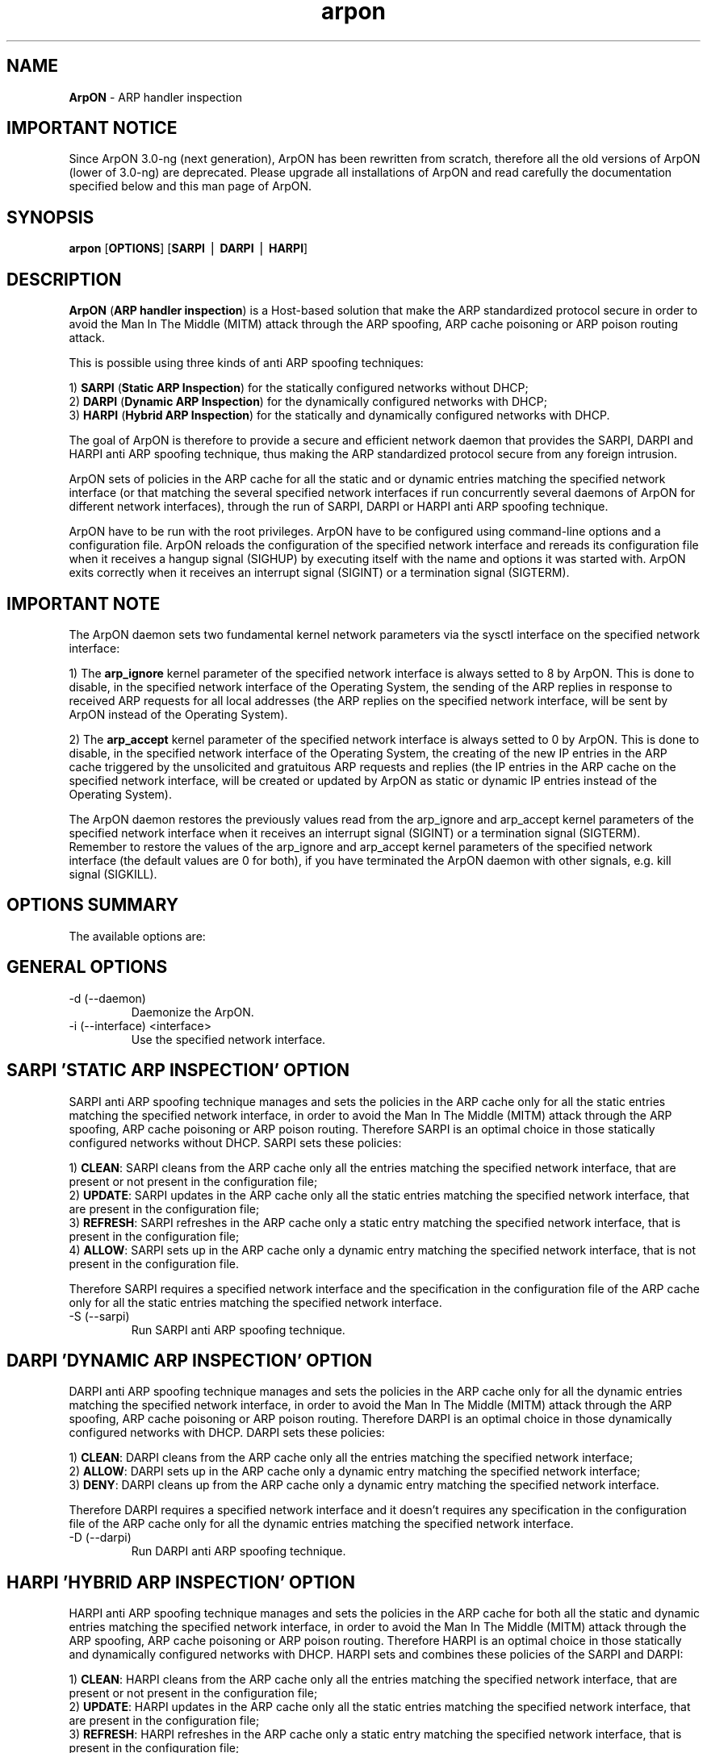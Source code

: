 .\"
.\" Copyright (C) 2008-2016 Andrea Di Pasquale <spikey.it@gmail.com>
.\" All rights reserved.
.\"
.\" Redistribution and use in source and binary forms, with or without
.\" modification, are permitted provided that the following conditions
.\" are met:
.\"
.\" 1. Redistributions of source code must retain the above copyright
.\"    notice, this list of conditions and the following disclaimer.
.\"
.\" 2. Redistributions in binary form must reproduce the above copyright
.\"    notice, this list of conditions and the following disclaimer in the
.\"    documentation and/or other materials provided with the distribution.
.\"
.\" THIS SOFTWARE IS PROVIDED BY THE AUTHOR ``AS IS'' AND ANY EXPRESS OR
.\" IMPLIED WARRANTIES, INCLUDING, BUT NOT LIMITED TO, THE IMPLIED WARRANTIES
.\" OF MERCHANTABILITY AND FITNESS FOR A PARTICULAR PURPOSE ARE DISCLAIMED.
.\" IN NO EVENT SHALL THE AUTHOR OR HIS RELATIVES BE LIABLE FOR ANY DIRECT,
.\" INDIRECT, INCIDENTAL, SPECIAL, EXEMPLARY, OR CONSEQUENTIAL DAMAGES
.\" (INCLUDING, BUT NOT LIMITED TO, PROCUREMENT OF SUBSTITUTE GOODS OR
.\" SERVICES; LOSS OF MIND, USE, DATA, OR PROFITS; OR BUSINESS INTERRUPTION)
.\" HOWEVER CAUSED AND ON ANY THEORY OF LIABILITY, WHETHER IN CONTRACT,
.\" STRICT LIABILITY, OR TORT (INCLUDING NEGLIGENCE OR OTHERWISE) ARISING
.\" IN ANY WAY OUT OF THE USE OF THIS SOFTWARE, EVEN IF ADVISED OF
.\" THE POSSIBILITY OF SUCH DAMAGE.
.\"
.\" $ArpON: arpon.8,v 3.0-ng 01/29/2016 02:54:53 spikey Exp $
.\"
.\" Standard preamble:
.\" ========================================================================
.de Sh \" Subsection heading
.br
.if t .Sp
.ne 5
.PP
\fB\\$1\fR
.PP
..
.de Sp \" Vertical space (when we can't use .PP)
.if t .sp .5v
.if n .sp
..
.de Vb \" Begin verbatim text
.ft CW
.nf
.ne \\$1
..
.de Ve \" End verbatim text
.ft R
.fi
..
.\" Set up some character translations and predefined strings.  \*(-- will
.\" give an unbreakable dash, \*(PI will give pi, \*(L" will give a left
.\" double quote, and \*(R" will give a right double quote.  | will give a
.\" real vertical bar.  \*(C+ will give a nicer C++.  Capital omega is used to
.\" do unbreakable dashes and therefore won't be available.  \*(C` and \*(C'
.\" expand to `' in nroff, nothing in troff, for use with C<>.
.tr \(*W-|\(bv\*(Tr
.ds C+ C\v'-.1v'\h'-1p'\s-2+\h'-1p'+\s0\v'.1v'\h'-1p'
.ie n \{\
.    ds -- \(*W-
.    ds PI pi
.    if (\n(.H=4u)&(1m=24u) .ds -- \(*W\h'-12u'\(*W\h'-12u'-\" diablo 10 pitch
.    if (\n(.H=4u)&(1m=20u) .ds -- \(*W\h'-12u'\(*W\h'-8u'-\"  diablo 12 pitch
.    ds L" ""
.    ds R" ""
.    ds C` ""
.    ds C' ""
'br\}
.el\{\
.    ds -- \|\(em\|
.    ds PI \(*p
.    ds L" ``
.    ds R" ''
'br\}
.\"
.\" If the F register is turned on, we'll generate index entries on stderr for
.\" titles (.TH), headers (.SH), subsections (.Sh), items (.Ip), and index
.\" entries marked with X<> in POD.  Of course, you'll have to process the
.\" output yourself in some meaningful fashion.
.if \nF \{\
.    de IX
.    tm Index:\\$1\t\\n%\t"\\$2"
..
.    nr % 0
.    rr F
.\}
.\"
.\" For nroff, turn off justification.  Always turn off hyphenation; it makes
.\" way too many mistakes in technical documents.
.hy 0
.if n .na
.\"
.\" Accent mark definitions (@(#)ms.acc 1.5 88/02/08 SMI; from UCB 4.2).
.\" Fear.  Run.  Save yourself.  No user-serviceable parts.
.    \" fudge factors for nroff and troff
.if n \{\
.    ds #H 0
.    ds #V .8m
.    ds #F .3m
.    ds #[ \f1
.    ds #] \fP
.\}
.if t \{\
.    ds #H ((1u-(\\\\n(.fu%2u))*.13m)
.    ds #V .6m
.    ds #F 0
.    ds #[ \&
.    ds #] \&
.\}
.    \" simple accents for nroff and troff
.if n \{\
.    ds ' \&
.    ds ` \&
.    ds ^ \&
.    ds , \&
.    ds ~ ~
.    ds /
.\}
.if t \{\
.    ds ' \\k:\h'-(\\n(.wu*8/10-\*(#H)'\'\h"|\\n:u"
.    ds ` \\k:\h'-(\\n(.wu*8/10-\*(#H)'\`\h'|\\n:u'
.    ds ^ \\k:\h'-(\\n(.wu*10/11-\*(#H)'^\h'|\\n:u'
.    ds , \\k:\h'-(\\n(.wu*8/10)',\h'|\\n:u'
.    ds ~ \\k:\h'-(\\n(.wu-\*(#H-.1m)'~\h'|\\n:u'
.    ds / \\k:\h'-(\\n(.wu*8/10-\*(#H)'\z\(sl\h'|\\n:u'
.\}
.    \" troff and (daisy-wheel) nroff accents
.ds : \\k:\h'-(\\n(.wu*8/10-\*(#H+.1m+\*(#F)'\v'-\*(#V'\z.\h'.2m+\*(#F'.\h'|\\n:u'\v'\*(#V'
.ds 8 \h'\*(#H'\(*b\h'-\*(#H'
.ds o \\k:\h'-(\\n(.wu+\w'\(de'u-\*(#H)/2u'\v'-.3n'\*(#[\z\(de\v'.3n'\h'|\\n:u'\*(#]
.ds d- \h'\*(#H'\(pd\h'-\w'~'u'\v'-.25m'\f2\(hy\fP\v'.25m'\h'-\*(#H'
.ds D- D\\k:\h'-\w'D'u'\v'-.11m'\z\(hy\v'.11m'\h'|\\n:u'
.ds th \*(#[\v'.3m'\s+1I\s-1\v'-.3m'\h'-(\w'I'u*2/3)'\s-1o\s+1\*(#]
.ds Th \*(#[\s+2I\s-2\h'-\w'I'u*3/5'\v'-.3m'o\v'.3m'\*(#]
.ds ae a\h'-(\w'a'u*4/10)'e
.ds Ae A\h'-(\w'A'u*4/10)'E
.    \" corrections for vroff
.if v .ds ~ \\k:\h'-(\\n(.wu*9/10-\*(#H)'\s-2\u~\d\s+2\h'|\\n:u'
.if v .ds ^ \\k:\h'-(\\n(.wu*10/11-\*(#H)'\v'-.4m'^\v'.4m'\h'|\\n:u'
.    \" for low resolution devices (crt and lpr)
.if \n(.H>23 .if \n(.V>19 \
\{\
.    ds : e
.    ds 8 ss
.    ds o a
.    ds d- d\h'-1'\(ga
.    ds D- D\h'-1'\(hy
.    ds th \o'bp'
.    ds Th \o'LP'
.    ds ae ae
.    ds Ae AE
.\}
.rm #[ #] #H #V #F C
.\" ========================================================================
.\"
.\"End of Preamble. Start of man page.
.TH arpon 8 "29 January 2016" "ArpON 3.0-ng"
.SH NAME
\fBArpON\fR \- ARP handler inspection
.ti +8
.br
.ad
.PP
.SH IMPORTANT NOTICE
.PP
Since ArpON 3.0-ng (next generation), ArpON has been rewritten from scratch, therefore all the old versions of ArpON (lower of 3.0-ng) are deprecated. Please upgrade all installations of ArpON and read carefully the documentation specified below and this man page of ArpON.
.PP
.SH SYNOPSIS
.na
.B arpon
[\fBOPTIONS\fR] [\fBSARPI\fR | \fBDARPI\fR | \fBHARPI\fR]
.br
.ti +8
.br
.ad
.SH DESCRIPTION
.LP
\fBArpON\fR (\fBARP handler inspection\fR) is a Host-based solution that make the ARP standardized protocol secure in order to avoid the Man In The Middle (MITM) attack through the ARP spoofing, ARP cache poisoning or ARP poison routing attack.
.PP
This is possible using three kinds of anti ARP spoofing techniques:
.PP
1) \fBSARPI\fR (\fBStatic ARP Inspection\fR) for the statically configured networks without DHCP;
.br
2) \fBDARPI\fR (\fBDynamic ARP Inspection\fR) for the dynamically configured networks with DHCP;
.br
3) \fBHARPI\fR (\fBHybrid ARP Inspection\fR) for the statically and dynamically configured networks with DHCP.
.PP
The goal of ArpON is therefore to provide a secure and efficient network daemon that provides the SARPI, DARPI and HARPI anti ARP spoofing technique, thus making the ARP standardized protocol secure from any foreign intrusion.
.PP
ArpON sets of policies in the ARP cache for all the static and or dynamic entries matching the specified network interface (or that matching the several specified network interfaces if run concurrently several daemons of ArpON for different network interfaces), through the run of SARPI, DARPI or HARPI anti ARP spoofing technique.
.PP
ArpON have to be run with the root privileges. ArpON have to be configured using command-line options and a configuration file. ArpON reloads the configuration of the specified network interface and rereads its configuration file when it receives a hangup signal (SIGHUP) by executing itself with the name and options it was started with. ArpON exits correctly when it receives an interrupt signal (SIGINT) or a termination signal (SIGTERM).
.PP
.SH IMPORTANT NOTE
.PP
The ArpON daemon sets two fundamental kernel network parameters via the sysctl interface on the specified network interface:
.PP
1) The \fBarp_ignore\fR kernel parameter of the specified network interface is always setted to 8 by ArpON. This is done to disable, in the specified network interface of the Operating System, the sending of the ARP replies in response to received ARP requests for all local addresses (the ARP replies on the specified network interface, will be sent by ArpON instead of the Operating System).
.PP
2) The \fBarp_accept\fR kernel parameter of the specified network interface is always setted to 0 by ArpON. This is done to disable, in the specified network interface of the Operating System, the creating of the new IP entries in the ARP cache triggered by the unsolicited and gratuitous ARP requests and replies (the IP entries in the ARP cache on the specified network interface, will be created or updated by ArpON as static or dynamic IP entries instead of the Operating System).
.PP
The ArpON daemon restores the previously values read from the arp_ignore and arp_accept kernel parameters of the specified network interface when it receives an interrupt signal (SIGINT) or a termination signal (SIGTERM). Remember to restore the values of the arp_ignore and arp_accept kernel parameters of the specified network interface (the default values are 0 for both), if you have terminated the ArpON daemon with other signals, e.g. kill signal (SIGKILL).
.PP
.SH OPTIONS SUMMARY
.PP
The available options are:
.PP
.TP
.SH GENERAL OPTIONS
.PP
.TP
\-d (\--daemon)
Daemonize the ArpON.
.TP
\-i (\--interface) <interface>
Use the specified network interface.
.PP
.TP
.SH SARPI 'STATIC ARP INSPECTION' OPTION
.PP
SARPI anti ARP spoofing technique manages and sets the policies in the ARP cache only for all the static entries matching the specified network interface, in order to avoid the Man In The Middle (MITM) attack through the ARP spoofing, ARP cache poisoning or ARP poison routing. Therefore SARPI is an optimal choice in those statically configured networks without DHCP. SARPI sets these policies:
.PP
1) \fBCLEAN\fR: SARPI cleans from the ARP cache only all the entries matching the specified network interface, that are present or not present in the configuration file;
.br
2) \fBUPDATE\fR: SARPI updates in the ARP cache only all the static entries matching the specified network interface, that are present in the configuration file;
.br
3) \fBREFRESH\fR: SARPI refreshes in the ARP cache only a static entry matching the specified network interface, that is present in the configuration file;
.br
4) \fBALLOW\fR: SARPI sets up in the ARP cache only a dynamic entry matching the specified network interface, that is not present in the configuration file.
.PP
Therefore SARPI requires a specified network interface and the specification in the configuration file of the ARP cache only for all the static entries matching the specified network interface.
.TP
\-S (\--sarpi)
Run SARPI anti ARP spoofing technique.
.PP
.TP
.SH DARPI 'DYNAMIC ARP INSPECTION' OPTION
.PP
DARPI anti ARP spoofing technique manages and sets the policies in the ARP cache only for all the dynamic entries matching the specified network interface, in order to avoid the Man In The Middle (MITM) attack through the ARP spoofing, ARP cache poisoning or ARP poison routing. Therefore DARPI is an optimal choice in those dynamically configured networks with DHCP. DARPI sets these policies:
.PP
1) \fBCLEAN\fR: DARPI cleans from the ARP cache only all the entries matching the specified network interface;
.br
2) \fBALLOW\fR: DARPI sets up in the ARP cache only a dynamic entry matching the specified network interface;
.br
3) \fBDENY\fR: DARPI cleans up from the ARP cache only a dynamic entry matching the specified network interface.
.PP
Therefore DARPI requires a specified network interface and it doesn't requires any specification in the configuration file of the ARP cache only for all the dynamic entries matching the specified network interface.
.TP
\-D (\--darpi)
Run DARPI anti ARP spoofing technique.
.PP
.TP
.SH HARPI 'HYBRID ARP INSPECTION' OPTION
.PP
HARPI anti ARP spoofing technique manages and sets the policies in the ARP cache for both all the static and dynamic entries matching the specified network interface, in order to avoid the Man In The Middle (MITM) attack through the ARP spoofing, ARP cache poisoning or ARP poison routing. Therefore HARPI is an optimal choice in those statically and dynamically configured networks with DHCP. HARPI sets and combines these policies of the SARPI and DARPI:
.PP
1) \fBCLEAN\fR: HARPI cleans from the ARP cache only all the entries matching the specified network interface, that are present or not present in the configuration file;
.br
2) \fBUPDATE\fR: HARPI updates in the ARP cache only all the static entries matching the specified network interface, that are present in the configuration file;
.br
3) \fBREFRESH\fR: HARPI refreshes in the ARP cache only a static entry matching the specified network interface, that is present in the configuration file;
.br
4) \fBALLOW\fR: HARPI sets up in the ARP cache only a dynamic entry matching the specified network interface, that is not present in the configuration file;
.br
5) \fBDENY\fR: HARPI cleans up from the ARP cache only a dynamic entry matching the specified network interface, that is not present in the configuration file.
.PP
Therefore HARPI requires a specified network interface, the specification in the configuration file of the ARP cache only for all the static entries matching the specified network interface; instead it doesn't requires any specification in the configuration file of the ARP cache only for all the dynamic entries matching the specified network interface.
.TP
\-H (\--harpi)
Run HARPI anti ARP spoofing technique.
.PP
.TP
.SH STANDARD OPTIONS
.PP
.TP
\-v (\--version)
Print the version and exit.
.TP
\-h (\--help)
Print the help screen and exit.
.PP
.SH FILES
.PP
The available files are:
.PP
.TP
\fBARPON_ETC\fR
.br
The configuration file contains the configuration data of ArpON and it is used when run the SARPI or HARPI anti ARP spoofing technique, for the specification in the ARP cache only for all the static entries matching the specified network interface (or that matching the several specified network interfaces if run concurrently several daemons of ArpON for different network interfaces). This file should be writable by root only but it is recommended (though not necessary) that it be world-readable.
.TP
\fBARPON_LOG\fR
.br
The log file contains the log data of ArpON. If there are several daemons of ArpON running concurrently for different network interfaces, this contains the log data of all the daemons of ArpON. This file should be readable only by root, and need not be readable by anyone else.
.TP
\fBARPON_PID\fR
.br
The pid file contains the process ID of ArpON. If there are several daemons of ArpON running concurrently for different network interfaces, this contains the process ID of the one started last. The content of this file is not sensitive; it can be world-readable.
.Ve
.PP
.SH EXAMPLES
.PP
These examples shows how to use all three kinds of anti ARP spoofing techniques.
.PP
In the same host, we have three network interfaces with different subnet classes and we would set the ARP cache for all the static and dynamic entries matching the eth0, wlan0 and eth1 network interfaces. This scenario requires the run concurrently of three daemons of ArpON:
.PP
.TP
.SH SARPI 'STATIC ARP INSPECTION' EXAMPLE
.PP
The eth0 network interface has the 192.168.1.2/24 IP address. We have only three static entries of the ARP cache:
.PP
1) 192.168.1.1 at 58:ac:78:10:b9:77;
.br
2) 192.168.1.3 at d4:be:d9:fe:8b:45;
.br
3) 192.168.1.4 at 90:94:e4:bb:1c:10.
.PP
and we have no dynamic entries of the ARP cache. This is the ideal case where we have to use the SARPI anti ARP spoofing technique, therefore specify in the configuration file of the ARP cache only all the static entries matching the eth0 network interface:
.PP
\&       $ sudo nano ARPON_ETC
.PP
Therefore:
.PP
.Vb 13
\&       #
\&       # ArpON configuration file.
\&       #
\&       # See the arpon(8) man page for details.
\&       #
\&
\&       #
\&       # Static entries matching the eth0 network interface:
\&       #
\&       # First static entry:
\&       192.168.1.1     58:ac:78:10:b9:77
\&       # Second static entry:
\&       192.168.1.3     d4:be:d9:fe:8b:45
\&       # Third static entry:
\&       192.168.1.4     90:94:e4:bb:1c:10
.Ve
.PP
Daemonize the ArpON and run SARPI anti ARP spoofing technique on the eth0 network interface:
.PP
\&       $ sudo arpon -d -i eth0 -S
.PP
Read the log file:
.PP
\&       $ sudo tail -f ARPON_LOG
.PP
Read the pid file:
.PP
\&       $ cat ARPON_PID
.PP
.TP
.SH DARPI 'DYNAMIC ARP INSPECTION' EXAMPLE
.PP
The wlan0 network interface has the 172.16.1.2/24 IP address. We have no static entries of the ARP cache, and we have only dynamic entries of the ARP cache. This is the ideal case where we have to use the DARPI anti ARP spoofing technique, therefore daemonize the ArpON and run DARPI anti ARP spoofing technique on the wlan0 network interface:
.PP
\&       $ sudo arpon -d -i wlan0 -D
.PP
Read the log file:
.PP
\&       $ sudo tail -f ARPON_LOG
.PP
Read the pid file:
.PP
\&       $ cat ARPON_PID
.PP
.TP
.SH HARPI 'HYBRID ARP INSPECTION' EXAMPLE
.PP
The eth1 network interface has the 10.0.1.2/16 IP address. We have only two static entries of the ARP cache:
.PP
1) 10.0.1.1 at 58:ac:78:88:1a:bb;
.br
2) 10.0.10.1 at 90:94:e4:7e:f4:59.
.PP
and we have the rest of entries as dynamic entries of the ARP cache. This is the ideal case where we have to use the HARPI anti ARP spoofing technique, therefore specify in the configuration file of the ARP cache only all the static entries matching the eth1 network interface:
.PP
\&       $ sudo nano ARPON_ETC
.PP
Therefore:
.PP
.Vb 13
\&       #
\&       # ArpON configuration file.
\&       #
\&       # See the arpon(8) man page for details.
\&       #
\&
\&       #
\&       # Static entries matching the eth0 network interface:
\&       #
\&       # First static entry:
\&       192.168.1.1     58:ac:78:10:b9:77
\&       # Second static entry:
\&       192.168.1.3     d4:be:d9:fe:8b:45
\&       # Third static entry:
\&       192.168.1.4     90:94:e4:bb:1c:10
\&
\&       #
\&       # Static entries matching the eth1 network interface:
\&       #
\&       # First static entry:
\&       10.0.1.1        58:ac:78:88:1a:bb
\&       # Second static entry:
\&       10.0.10.1       90:94:e4:7e:f4:59
.Ve
.PP
Daemonize the ArpON and run HARPI anti ARP spoofing technique on the eth1 network interface:
.PP
\&       $ sudo arpon -d -i eth1 -H
.PP
Read the log file:
.PP
\&       $ sudo tail -f ARPON_LOG
.PP
Read the pid file:
.PP
\&       $ cat ARPON_PID
.Ve
.PP
.SH DOCUMENTATION
.TP
Please see also the documentation file:
.PP
\&       \fBARPON_DOC\fR
.PP
It contains the retrieving tutorial; the building tutorial; the installation tutorial; the user tutorial with many examples and scenarios; the development tutorial with the Activity diagrams of the SARPI, DARPI and HARPI anti ARP spoofing technique and with modular source code well commented; the bug report tutorial that takes you step-by-step through all of the features of ArpON.
.Ve
.PP
.SH DEVELOPMENT AND BUGS
.TP
Please send questions, desirable enhancements, patch, source code contributions, problems, bugs, etc... to author or via the Bug tracking system, as specified in the documentation file specified above and in the official website:
.PP
\&       http://arpon.sourceforge.net
.Ve
.PP
.SH AUTHOR
.TP
ArpON was writen by Andrea Di Pasquale aka "spikey" <spikey.it@gmail.com>.
.Ve
.PP
.SH COPYRIGHT AND LICENSING
.PP
Copyright (C) 2008-2016 Andrea Di Pasquale <spikey.it@gmail.com>
.br
All rights reserved.

Redistribution and use in source and binary forms, with or without modification, are permitted provided that the following conditions are met:

1. Redistributions of source code must retain the above copyright notice, this list of conditions and the following disclaimer.

2. Redistributions in binary form must reproduce the above copyright notice, this list of conditions and the following disclaimer in the documentation and/or other materials provided with the distribution.

THIS SOFTWARE IS PROVIDED BY THE AUTHOR ``AS IS'' AND ANY EXPRESS OR IMPLIED WARRANTIES, INCLUDING, BUT NOT LIMITED TO, THE IMPLIED WARRANTIES OF MERCHANTABILITY AND FITNESS FOR A PARTICULAR PURPOSE ARE DISCLAIMED.
IN NO EVENT SHALL THE AUTHOR OR HIS RELATIVES BE LIABLE FOR ANY DIRECT, INDIRECT, INCIDENTAL, SPECIAL, EXEMPLARY, OR CONSEQUENTIAL DAMAGES (INCLUDING, BUT NOT LIMITED TO, PROCUREMENT OF SUBSTITUTE GOODS OR SERVICES; LOSS OF MIND, USE, DATA, OR PROFITS; OR BUSINESS INTERRUPTION) HOWEVER CAUSED AND ON ANY THEORY OF LIABILITY, WHETHER IN CONTRACT, STRICT LIABILITY, OR TORT (INCLUDING NEGLIGENCE OR OTHERWISE) ARISING IN ANY WAY OUT OF THE USE OF THIS SOFTWARE, EVEN IF ADVISED OF
THE POSSIBILITY OF SUCH DAMAGE.
.Ve
.PP
.SH NOTES
.PP
The ArpON daemon is completely compatible with the ARP standardized protocol as described in these official RFC documents:
.PP
1. \fBRFC 826\fR:
.br
\&       http://tools.ietf.org/html/rfc826
.PP
2. \fBRFC 2131\fR:
.br
\&       http://tools.ietf.org/html/rfc2131
.PP
3. \fBRFC 3927\fR:
.br
\&       http://tools.ietf.org/html/rfc3927
.PP
4. \fBRFC 5227\fR:
.br
\&       http://tools.ietf.org/html/rfc5227
.PP
The ArpON daemon sets the arp_ignore and the arp_accept fundamental kernel network parameters via the sysctl interface as described in this official kernel document:
.PP
1. \fBIP sysctl\fR:
.br
\&       http://www.kernel.org/doc/Documentation/networking/ip-sysctl.txt
.RE

.\"
.\" EOF
.\"
